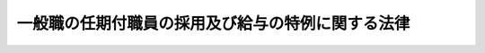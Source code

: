 .. _H12HO125:

==================================================
一般職の任期付職員の採用及び給与の特例に関する法律
==================================================

.. raw:: html
    
    
    <b>一般職の任期付職員の採用及び給与の特例に関する法律<br>
    （平成十二年十一月二十七日法律第百二十五号）</b><br><br><div align="right">最終改正：平成二四年二月二九日法律第二号</div><br><p>
    </p><div class="arttitle"><a name="1000000000000000000000000000000000000000000000000100000000000000000000000000000">（趣旨）　</a>
    </div><div class="item"><b>第一条</b>
    <a name="1000000000000000000000000000000000000000000000000100000000001000000000000000000"></a>
    　この法律は、一般職の職員について、専門的な知識経験又は優れた識見を有する者の任期を定めた採用及び任期を定めて採用された職員の給与の特例に関する事項を定めるものとする。
    </div>
    
    <p>
    </p><div class="arttitle"><a name="1000000000000000000000000000000000000000000000000200000000000000000000000000000">（定義）　</a>
    </div><div class="item"><b>第二条</b>
    <a name="1000000000000000000000000000000000000000000000000200000000001000000000000000000"></a>
    　この法律において「職員」とは、<a href="/cgi-bin/idxrefer.cgi?H_FILE=%8f%ba%93%f1%93%f1%96%40%88%ea%93%f1%81%5a&amp;REF_NAME=%8d%91%89%c6%8c%f6%96%b1%88%f5%96%40&amp;ANCHOR_F=&amp;ANCHOR_T=" target="inyo">国家公務員法</a>
    （昭和二十二年法律第百二十号）<a href="/cgi-bin/idxrefer.cgi?H_FILE=%8f%ba%93%f1%93%f1%96%40%88%ea%93%f1%81%5a&amp;REF_NAME=%91%e6%93%f1%8f%f0&amp;ANCHOR_F=1000000000000000000000000000000000000000000000000200000000000000000000000000000&amp;ANCHOR_T=1000000000000000000000000000000000000000000000000200000000000000000000000000000#1000000000000000000000000000000000000000000000000200000000000000000000000000000" target="inyo">第二条</a>
    に規定する一般職に属する職員（法律により任期を定めて任用することとされている官職を占める職員及び常時勤務を要しない官職を占める職員を除く。）をいう。
    </div>
    <div class="item"><b><a name="1000000000000000000000000000000000000000000000000200000000002000000000000000000">２</a>
    </b>
    　この法律において「任命権者」とは、<a href="/cgi-bin/idxrefer.cgi?H_FILE=%8f%ba%93%f1%93%f1%96%40%88%ea%93%f1%81%5a&amp;REF_NAME=%8d%91%89%c6%8c%f6%96%b1%88%f5%96%40%91%e6%8c%dc%8f%5c%8c%dc%8f%f0%91%e6%88%ea%8d%80&amp;ANCHOR_F=1000000000000000000000000000000000000000000000005500000000001000000000000000000&amp;ANCHOR_T=1000000000000000000000000000000000000000000000005500000000001000000000000000000#1000000000000000000000000000000000000000000000005500000000001000000000000000000" target="inyo">国家公務員法第五十五条第一項</a>
    に規定する任命権者及び法律で別に定められた任命権者並びにその委任を受けた者をいう。
    </div>
    <div class="item"><b><a name="1000000000000000000000000000000000000000000000000200000000003000000000000000000">３</a>
    </b>
    　この法律において「各庁の長」とは、<a href="/cgi-bin/idxrefer.cgi?H_FILE=%8f%ba%93%f1%8c%dc%96%40%8b%e3%8c%dc&amp;REF_NAME=%88%ea%94%ca%90%45%82%cc%90%45%88%f5%82%cc%8b%8b%97%5e%82%c9%8a%d6%82%b7%82%e9%96%40%97%a5&amp;ANCHOR_F=&amp;ANCHOR_T=" target="inyo">一般職の職員の給与に関する法律</a>
    （昭和二十五年法律第九十五号。以下「給与法」という。）<a href="/cgi-bin/idxrefer.cgi?H_FILE=%8f%ba%93%f1%8c%dc%96%40%8b%e3%8c%dc&amp;REF_NAME=%91%e6%8e%b5%8f%f0&amp;ANCHOR_F=1000000000000000000000000000000000000000000000000700000000000000000000000000000&amp;ANCHOR_T=1000000000000000000000000000000000000000000000000700000000000000000000000000000#1000000000000000000000000000000000000000000000000700000000000000000000000000000" target="inyo">第七条</a>
    に規定する各庁の長及びその委任を受けた者をいう。
    </div>
    
    <p>
    </p><div class="arttitle"><a name="1000000000000000000000000000000000000000000000000300000000000000000000000000000">（任期を定めた採用）</a>
    </div><div class="item"><b>第三条</b>
    <a name="1000000000000000000000000000000000000000000000000300000000001000000000000000000"></a>
    　任命権者は、高度の専門的な知識経験又は優れた識見を有する者をその者が有する当該高度の専門的な知識経験又は優れた識見を一定の期間活用して遂行することが特に必要とされる業務に従事させる場合には、人事院の承認を得て、選考により、任期を定めて職員を採用することができる。
    </div>
    <div class="item"><b><a name="1000000000000000000000000000000000000000000000000300000000002000000000000000000">２</a>
    </b>
    　任命権者は、前項の規定によるほか、専門的な知識経験を有する者を当該専門的な知識経験が必要とされる業務に従事させる場合において、次の各号に掲げる場合のいずれかに該当するときであって、当該者を当該業務に期間を限って従事させることが公務の能率的運営を確保するために必要であるときは、人事院の承認を得て、選考により、任期を定めて職員を採用することができる。
    <div class="number"><b><a name="1000000000000000000000000000000000000000000000000300000000002000000001000000000">一</a>
    </b>
    　当該専門的な知識経験を有する職員の育成に相当の期間を要するため、当該専門的な知識経験が必要とされる業務に従事させることが適任と認められる職員を部内で確保することが一定の期間困難である場合
    </div>
    <div class="number"><b><a name="1000000000000000000000000000000000000000000000000300000000002000000002000000000">二</a>
    </b>
    　当該専門的な知識経験が急速に進歩する技術に係るものであることその他当該専門的な知識経験の性質上、当該専門的な知識経験が必要とされる業務に当該者が有する当該専門的な知識経験を有効に活用することができる期間が一定の期間に限られる場合
    </div>
    <div class="number"><b><a name="1000000000000000000000000000000000000000000000000300000000002000000003000000000">三</a>
    </b>
    　前二号に掲げる場合に準ずる場合として人事院規則で定める場合
    </div>
    </div>
    
    <p>
    </p><div class="arttitle"><a name="1000000000000000000000000000000000000000000000000400000000000000000000000000000">（任期）　</a>
    </div><div class="item"><b>第四条</b>
    <a name="1000000000000000000000000000000000000000000000000400000000001000000000000000000"></a>
    　前条各項の規定により採用される職員の任期は、五年を超えない範囲内で任命権者が定める。
    </div>
    <div class="item"><b><a name="1000000000000000000000000000000000000000000000000400000000002000000000000000000">２</a>
    </b>
    　任命権者は、前項の規定により任期を定めて職員を採用する場合には、当該職員にその任期を明示しなければならない。
    </div>
    
    <p>
    </p><div class="item"><b><a name="1000000000000000000000000000000000000000000000000500000000000000000000000000000">第五条</a>
    </b>
    <a name="1000000000000000000000000000000000000000000000000500000000001000000000000000000"></a>
    　任命権者は、第三条各項の規定により任期を定めて採用された職員（以下「任期付職員」という。）の任期が五年に満たない場合にあっては、人事院の承認を得て、採用した日から五年を超えない範囲内において、その任期を更新することができる。
    </div>
    <div class="item"><b><a name="1000000000000000000000000000000000000000000000000500000000002000000000000000000">２</a>
    </b>
    　前条第二項の規定は、前項の規定により任期を更新する場合について準用する。
    </div>
    
    <p>
    </p><div class="arttitle"><a name="1000000000000000000000000000000000000000000000000600000000000000000000000000000">（任用の制限）</a>
    </div><div class="item"><b>第六条</b>
    <a name="1000000000000000000000000000000000000000000000000600000000001000000000000000000"></a>
    　任命権者は、任期付職員が採用時に占めていた官職においてその有する高度の専門的な知識経験又は優れた識見を活用して従事していた業務と同一の業務を行うことをその職務の主たる内容とする他の官職に任用する場合その他任期付職員を任期を定めて採用した趣旨に反しない場合に限り、人事院の承認を得て、任期付職員を、その任期中、他の官職に任用することができる。
    </div>
    
    <p>
    </p><div class="arttitle"><a name="1000000000000000000000000000000000000000000000000700000000000000000000000000000">（給与に関する特例）</a>
    </div><div class="item"><b>第七条</b>
    <a name="1000000000000000000000000000000000000000000000000700000000001000000000000000000"></a>
    　第三条第一項の規定により任期を定めて採用された職員（以下「特定任期付職員」という。）には、次の俸給表を適用する。<br><table border><tr valign="top"><td>
    号俸</td>
    <td>
    俸給月額</td>
    </tr><tr valign="top"><td>
    １</td>
    <td>
    ３７５，０００円</td>
    </tr><tr valign="top"><td>
    ２</td>
    <td>
    ４２４，０００</td>
    </tr><tr valign="top"><td>
    ３</td>
    <td>
    ４７７，０００</td>
    </tr><tr valign="top"><td>
    ４</td>
    <td>
    ５４１，０００</td>
    </tr><tr valign="top"><td>
    ５</td>
    <td>
    ６１７，０００</td>
    </tr><tr valign="top"><td>
    ６</td>
    <td>
    ７２１，０００</td>
    </tr><tr valign="top"><td>
    ７</td>
    <td>
    ８４４，０００</td>
    </tr></table><br></div>
    <div class="item"><b><a name="1000000000000000000000000000000000000000000000000700000000002000000000000000000">２</a>
    </b>
    　各庁の長は、特定任期付職員の号俸を、特定任期付職員が従事する業務に応じて人事院規則で定める基準に従い決定する。
    </div>
    <div class="item"><b><a name="1000000000000000000000000000000000000000000000000700000000003000000000000000000">３</a>
    </b>
    　各庁の長は、特定任期付職員について、特別の事情により第一項の俸給表に掲げる号俸により難いときは、前二項の規定にかかわらず、人事院の承認を得て、その俸給月額を同表に掲げる七号俸の俸給月額にその額と同表に掲げる六号俸の俸給月額との差額に一からの各整数を順次乗じて得られる額を加えた額のいずれかに相当する額（<a href="/cgi-bin/idxrefer.cgi?H_FILE=%8f%ba%93%f1%8c%dc%96%40%8b%e3%8c%dc&amp;REF_NAME=%8b%8b%97%5e%96%40&amp;ANCHOR_F=&amp;ANCHOR_T=" target="inyo">給与法</a>
    の指定職俸給表八号俸の額未満の額に限る。）又は<a href="/cgi-bin/idxrefer.cgi?H_FILE=%8f%ba%93%f1%8c%dc%96%40%8b%e3%8c%dc&amp;REF_NAME=%8b%8b%97%5e%96%40&amp;ANCHOR_F=&amp;ANCHOR_T=" target="inyo">給与法</a>
    の指定職俸給表八号俸の額に相当する額とすることができる。
    </div>
    <div class="item"><b><a name="1000000000000000000000000000000000000000000000000700000000004000000000000000000">４</a>
    </b>
    　各庁の長は、特定任期付職員のうち、特に顕著な業績を挙げたと認められる職員には、人事院規則の定めるところにより、その俸給月額に相当する額を特定任期付職員業績手当として支給することができる。
    </div>
    <div class="item"><b><a name="1000000000000000000000000000000000000000000000000700000000005000000000000000000">５</a>
    </b>
    　第二項の規定による号俸の決定、第三項の規定による俸給月額の決定及び前項の規定による特定任期付職員業績手当の支給は、予算の範囲内で行わなければならない。
    </div>
    
    <p>
    </p><div class="arttitle"><a name="1000000000000000000000000000000000000000000000000800000000000000000000000000000">（</a><a href="/cgi-bin/idxrefer.cgi?H_FILE=%8f%ba%93%f1%8c%dc%96%40%8b%e3%8c%dc&amp;REF_NAME=%8b%8b%97%5e%96%40&amp;ANCHOR_F=&amp;ANCHOR_T=" target="inyo">給与法</a>
    の適用除外等）
    </div><div class="item"><b>第八条</b>
    <a name="1000000000000000000000000000000000000000000000000800000000001000000000000000000"></a>
    　<a href="/cgi-bin/idxrefer.cgi?H_FILE=%8f%ba%93%f1%8c%dc%96%40%8b%e3%8c%dc&amp;REF_NAME=%8b%8b%97%5e%96%40%91%e6%98%5a%8f%f0&amp;ANCHOR_F=1000000000000000000000000000000000000000000000000600000000000000000000000000000&amp;ANCHOR_T=1000000000000000000000000000000000000000000000000600000000000000000000000000000#1000000000000000000000000000000000000000000000000600000000000000000000000000000" target="inyo">給与法第六条</a>
    、第八条、第十条から第十一条の二まで、第十一条の十及び第十九条の七の規定は、特定任期付職員には、適用しない。
    </div>
    <div class="item"><b><a name="1000000000000000000000000000000000000000000000000800000000002000000000000000000">２</a>
    </b>
    　特定任期付職員に対する<a href="/cgi-bin/idxrefer.cgi?H_FILE=%8f%ba%93%f1%8c%dc%96%40%8b%e3%8c%dc&amp;REF_NAME=%8b%8b%97%5e%96%40%91%e6%8e%4f%8f%f0%91%e6%88%ea%8d%80&amp;ANCHOR_F=1000000000000000000000000000000000000000000000000300000000001000000000000000000&amp;ANCHOR_T=1000000000000000000000000000000000000000000000000300000000001000000000000000000#1000000000000000000000000000000000000000000000000300000000001000000000000000000" target="inyo">給与法第三条第一項</a>
    、第七条、第十一条の五、第十一条の九第一項、第十九条の三第一項、第十九条の四第二項、第二十条及び第二十一条第一項の規定の適用については、<a href="/cgi-bin/idxrefer.cgi?H_FILE=%8f%ba%93%f1%8c%dc%96%40%8b%e3%8c%dc&amp;REF_NAME=%8b%8b%97%5e%96%40%91%e6%8e%4f%8f%f0%91%e6%88%ea%8d%80&amp;ANCHOR_F=1000000000000000000000000000000000000000000000000300000000001000000000000000000&amp;ANCHOR_T=1000000000000000000000000000000000000000000000000300000000001000000000000000000#1000000000000000000000000000000000000000000000000300000000001000000000000000000" target="inyo">給与法第三条第一項</a>
    中「この法律」とあるのは「この法律及び一般職の任期付職員の採用及び給与の特例に関する法律（以下「任期付職員法」という。）第七条の規定」と、<a href="/cgi-bin/idxrefer.cgi?H_FILE=%8f%ba%93%f1%8c%dc%96%40%8b%e3%8c%dc&amp;REF_NAME=%8b%8b%97%5e%96%40%91%e6%8e%b5%8f%f0&amp;ANCHOR_F=1000000000000000000000000000000000000000000000000700000000000000000000000000000&amp;ANCHOR_T=1000000000000000000000000000000000000000000000000700000000000000000000000000000#1000000000000000000000000000000000000000000000000700000000000000000000000000000" target="inyo">給与法第七条</a>
    中「この法律」とあるのは「この法律及び任期付職員法第七条の規定」と、<a href="/cgi-bin/idxrefer.cgi?H_FILE=%8f%ba%93%f1%8c%dc%96%40%8b%e3%8c%dc&amp;REF_NAME=%8b%8b%97%5e%96%40%91%e6%8f%5c%88%ea%8f%f0%82%cc%8c%dc&amp;ANCHOR_F=1000000000000000000000000000000000000000000000001100500000000000000000000000000&amp;ANCHOR_T=1000000000000000000000000000000000000000000000001100500000000000000000000000000#1000000000000000000000000000000000000000000000001100500000000000000000000000000" target="inyo">給与法第十一条の五</a>
    中「指定職俸給表」とあるのは「指定職俸給表又は任期付職員法第七条第一項の俸給表」と、<a href="/cgi-bin/idxrefer.cgi?H_FILE=%8f%ba%93%f1%8c%dc%96%40%8b%e3%8c%dc&amp;REF_NAME=%8b%8b%97%5e%96%40%91%e6%8f%5c%88%ea%8f%f0%82%cc%8b%e3%91%e6%88%ea%8d%80&amp;ANCHOR_F=1000000000000000000000000000000000000000000000001100900000001000000000000000000&amp;ANCHOR_T=1000000000000000000000000000000000000000000000001100900000001000000000000000000#1000000000000000000000000000000000000000000000001100900000001000000000000000000" target="inyo">給与法第十一条の九第一項</a>
    中「指定職俸給表」とあるのは「指定職俸給表又は任期付職員法第七条第一項の俸給表」と、<a href="/cgi-bin/idxrefer.cgi?H_FILE=%8f%ba%93%f1%8c%dc%96%40%8b%e3%8c%dc&amp;REF_NAME=%8b%8b%97%5e%96%40%91%e6%8f%5c%8b%e3%8f%f0%82%cc%8e%4f%91%e6%88%ea%8d%80&amp;ANCHOR_F=1000000000000000000000000000000000000000000000001900300000001000000000000000000&amp;ANCHOR_T=1000000000000000000000000000000000000000000000001900300000001000000000000000000#1000000000000000000000000000000000000000000000001900300000001000000000000000000" target="inyo">給与法第十九条の三第一項</a>
    中「以下「管理職員等」」とあるのは「任期付職員法第七条第一項の俸給表の適用を受ける職員を含む。以下「管理職員等」」と、<a href="/cgi-bin/idxrefer.cgi?H_FILE=%8f%ba%93%f1%8c%dc%96%40%8b%e3%8c%dc&amp;REF_NAME=%8b%8b%97%5e%96%40%91%e6%8f%5c%8b%e3%8f%f0%82%cc%8e%6c%91%e6%93%f1%8d%80&amp;ANCHOR_F=1000000000000000000000000000000000000000000000001900400000002000000000000000000&amp;ANCHOR_T=1000000000000000000000000000000000000000000000001900400000002000000000000000000#1000000000000000000000000000000000000000000000001900400000002000000000000000000" target="inyo">給与法第十九条の四第二項</a>
    中「百分の百二十二・五」とあるのは「百分の百四十」と、「百分の百三十七・五」とあるのは「百分の百五十五」と、<a href="/cgi-bin/idxrefer.cgi?H_FILE=%8f%ba%93%f1%8c%dc%96%40%8b%e3%8c%dc&amp;REF_NAME=%8b%8b%97%5e%96%40%91%e6%93%f1%8f%5c%8f%f0&amp;ANCHOR_F=1000000000000000000000000000000000000000000000002000000000000000000000000000000&amp;ANCHOR_T=1000000000000000000000000000000000000000000000002000000000000000000000000000000#1000000000000000000000000000000000000000000000002000000000000000000000000000000" target="inyo">給与法第二十条</a>
    中「<a href="/cgi-bin/idxrefer.cgi?H_FILE=%8f%ba%93%f1%8c%dc%96%40%8b%e3%8c%dc&amp;REF_NAME=%91%e6%98%5a%8f%f0&amp;ANCHOR_F=1000000000000000000000000000000000000000000000000600000000000000000000000000000&amp;ANCHOR_T=1000000000000000000000000000000000000000000000000600000000000000000000000000000#1000000000000000000000000000000000000000000000000600000000000000000000000000000" target="inyo">第六条</a>
    」とあるのは「任期付職員法第七条」と、<a href="/cgi-bin/idxrefer.cgi?H_FILE=%8f%ba%93%f1%8c%dc%96%40%8b%e3%8c%dc&amp;REF_NAME=%8b%8b%97%5e%96%40%91%e6%93%f1%8f%5c%88%ea%8f%f0%91%e6%88%ea%8d%80&amp;ANCHOR_F=1000000000000000000000000000000000000000000000002100000000001000000000000000000&amp;ANCHOR_T=1000000000000000000000000000000000000000000000002100000000001000000000000000000#1000000000000000000000000000000000000000000000002100000000001000000000000000000" target="inyo">給与法第二十一条第一項</a>
    中「この法律」とあるのは「この法律及び任期付職員法第七条」とする。
    </div>
    
    <p>
    </p><div class="arttitle"><a name="1000000000000000000000000000000000000000000000000900000000000000000000000000000">（特定任期付職員に対する</a><a href="/cgi-bin/idxrefer.cgi?H_FILE=%8f%ba%93%f1%8e%b5%96%40%8b%e3%8e%4f&amp;REF_NAME=%8d%dd%8a%4f%8c%f6%8a%d9%82%cc%96%bc%8f%cc%8b%79%82%d1%88%ca%92%75%95%c0%82%d1%82%c9%8d%dd%8a%4f%8c%f6%8a%d9%82%c9%8b%ce%96%b1%82%b7%82%e9%8a%4f%96%b1%8c%f6%96%b1%88%f5%82%cc%8b%8b%97%5e%82%c9%8a%d6%82%b7%82%e9%96%40%97%a5&amp;ANCHOR_F=&amp;ANCHOR_T=" target="inyo">在外公館の名称及び位置並びに在外公館に勤務する外務公務員の給与に関する法律</a>
    の規定の適用）
    </div><div class="item"><b>第九条</b>
    <a name="1000000000000000000000000000000000000000000000000900000000001000000000000000000"></a>
    　特定任期付職員に対する<a href="/cgi-bin/idxrefer.cgi?H_FILE=%8f%ba%93%f1%8e%b5%96%40%8b%e3%8e%4f&amp;REF_NAME=%8d%dd%8a%4f%8c%f6%8a%d9%82%cc%96%bc%8f%cc%8b%79%82%d1%88%ca%92%75%95%c0%82%d1%82%c9%8d%dd%8a%4f%8c%f6%8a%d9%82%c9%8b%ce%96%b1%82%b7%82%e9%8a%4f%96%b1%8c%f6%96%b1%88%f5%82%cc%8b%8b%97%5e%82%c9%8a%d6%82%b7%82%e9%96%40%97%a5&amp;ANCHOR_F=&amp;ANCHOR_T=" target="inyo">在外公館の名称及び位置並びに在外公館に勤務する外務公務員の給与に関する法律</a>
    （昭和二十七年法律第九十三号）<a href="/cgi-bin/idxrefer.cgi?H_FILE=%8f%ba%93%f1%8e%b5%96%40%8b%e3%8e%4f&amp;REF_NAME=%91%e6%93%f1%8f%f0%91%e6%88%ea%8d%80&amp;ANCHOR_F=1000000000000000000000000000000000000000000000000200000000001000000000000000000&amp;ANCHOR_T=1000000000000000000000000000000000000000000000000200000000001000000000000000000#1000000000000000000000000000000000000000000000000200000000001000000000000000000" target="inyo">第二条第一項</a>
    及び<a href="/cgi-bin/idxrefer.cgi?H_FILE=%8f%ba%93%f1%8e%b5%96%40%8b%e3%8e%4f&amp;REF_NAME=%91%e6%8e%4f%8d%80&amp;ANCHOR_F=1000000000000000000000000000000000000000000000000200000000003000000000000000000&amp;ANCHOR_T=1000000000000000000000000000000000000000000000000200000000003000000000000000000#1000000000000000000000000000000000000000000000000200000000003000000000000000000" target="inyo">第三項</a>
    、第三条並びに第四条第一項の規定の適用については、<a href="/cgi-bin/idxrefer.cgi?H_FILE=%8f%ba%93%f1%8e%b5%96%40%8b%e3%8e%4f&amp;REF_NAME=%93%af%96%40%91%e6%93%f1%8f%f0%91%e6%88%ea%8d%80&amp;ANCHOR_F=1000000000000000000000000000000000000000000000000200000000001000000000000000000&amp;ANCHOR_T=1000000000000000000000000000000000000000000000000200000000001000000000000000000#1000000000000000000000000000000000000000000000000200000000001000000000000000000" target="inyo">同法第二条第一項</a>
    中「勤勉手当」とあるのは「勤勉手当、特定任期付職員業績手当」と、<a href="/cgi-bin/idxrefer.cgi?H_FILE=%8f%ba%93%f1%8e%b5%96%40%8b%e3%8e%4f&amp;REF_NAME=%93%af%8f%f0%91%e6%8e%4f%8d%80&amp;ANCHOR_F=1000000000000000000000000000000000000000000000000200000000003000000000000000000&amp;ANCHOR_T=1000000000000000000000000000000000000000000000000200000000003000000000000000000#1000000000000000000000000000000000000000000000000200000000003000000000000000000" target="inyo">同条第三項</a>
    中「及び勤勉手当」とあるのは「、勤勉手当及び特定任期付職員業績手当」と、「除く。）」とあるのは「除く。）及び一般職の任期付職員の採用及び給与の特例に関する法律」と、同法第三条及び第四条第一項中「及び勤勉手当」とあるのは「、勤勉手当及び特定任期付職員業績手当」とする。
    </div>
    
    <p>
    </p><div class="arttitle"><a name="1000000000000000000000000000000000000000000000001000000000000000000000000000000">（人事院規則への委任）</a>
    </div><div class="item"><b>第十条</b>
    <a name="1000000000000000000000000000000000000000000000001000000000001000000000000000000"></a>
    　この法律の実施に関し必要な事項は、人事院規則で定める。
    </div>
    
    <p>
    </p><div class="arttitle"><a name="1000000000000000000000000000000000000000000000001100000000000000000000000000000">（人事院の勧告等）</a>
    </div><div class="item"><b>第十一条</b>
    <a name="1000000000000000000000000000000000000000000000001100000000001000000000000000000"></a>
    　人事院は、この法律に定める事項に関して調査研究を行い、その結果を国会及び内閣に同時に報告するとともに、必要に応じ、適当と認める改定を勧告することができる。
    </div>
    
    
    <br><a name="5000000000000000000000000000000000000000000000000000000000000000000000000000000"></a>
    　　　<a name="5000000001000000000000000000000000000000000000000000000000000000000000000000000"><b>附　則　抄</b></a>
    <br><p>
    </p><div class="arttitle">（施行期日）</div>
    <div class="item"><b>第一条</b>
    　この法律は、公布の日から施行する。
    </div>
    
    <p>
    </p><div class="arttitle">（平成二十一年六月に支給する期末手当に関する特例措置）</div>
    <div class="item"><b>第二条</b>
    　平成二十一年六月に支給する期末手当に関する第八条第二項の規定の適用については、同項中「百分の百六十、」とあるのは、「百分の百四十五、」とする。
    </div>
    
    <br>　　　<a name="5000000002000000000000000000000000000000000000000000000000000000000000000000000"><b>附　則　（平成一四年一一月二二日法律第一〇六号）　抄</b></a>
    <br><p></p><div class="arttitle">（施行期日）</div>
    <div class="item"><b>１</b>
    　この法律は、公布の日の属する月の翌月の初日（公布の日が月の初日であるときは、その日）から施行する。ただし、第二条、第四条、第六条並びに附則第七項、第九項及び第十項の規定は、平成十五年四月一日から施行する。
    </div>
    <div class="arttitle">（職務の級における最高の号俸を超える俸給月額等の切替え等）</div>
    <div class="item"><b>２</b>
    　この法律の施行の日（以下「施行日」という。）の前日において次の各号に掲げる俸給月額を受けていた職員の施行日における俸給月額（第一号に掲げる俸給月額を受けていた職員にあっては、俸給月額及びこれを受ける期間に通算されることとなる期間）は、人事院規則で定める。
    <div class="number"><b>一</b>
    　一般職の職員の給与に関する法律（以下「給与法」という。）別表第一から別表第九までの俸給表に定める職務の級における最高の号俸を超える俸給月額
    </div>
    <div class="number"><b>二</b>
    　一般職の任期付研究員の採用、給与及び勤務時間の特例に関する法律（附則第四項及び第五項において「任期付研究員法」という。）第六条第四項の規定による俸給月額
    </div>
    <div class="number"><b>三</b>
    　一般職の任期付職員の採用及び給与の特例に関する法律（附則第四項及び第五項において「任期付職員法」という。）第七条第三項の規定による俸給月額
    </div>
    </div>
    <div class="arttitle">（施行日前の異動者の号俸等の調整）</div>
    <div class="item"><b>３</b>
    　施行日前に職務の級を異にして異動した職員及び人事院の定めるこれに準ずる職員の施行日における号俸又は俸給月額及びこれらを受けることとなる期間については、その者が施行日において職務の級を異にする異動等をしたものとした場合との権衡上必要と認められる限度において、人事院の定めるところにより、必要な調整を行うことができる。
    </div>
    <div class="arttitle">（職員が受けていた号俸等の基礎）</div>
    <div class="item"><b>４</b>
    　前二項の規定の適用については、職員が属していた職務の級及びその者が受けていた号俸又は俸給月額は、第一条の規定による改正前の給与法若しくは一般職の職員の給与に関する法律及び一般職の任期付研究員の採用、給与及び勤務時間の特例に関する法律の一部を改正する法律（平成十年法律第百二十号）附則第十一項から第十三項まで、第三条の規定による改正前の任期付研究員法又は第五条の規定による改正前の任期付職員法及びこれらに基づく人事院規則の規定に従って定められたものでなければならない。
    </div>
    <div class="arttitle">（平成十四年十二月に支給する期末手当及び期末特別手当に関する特例措置）</div>
    <div class="item"><b>５</b>
    　平成十四年十二月に支給する期末手当又は期末特別手当（以下この項において「期末手当等」という。）の額は、第一条の規定による改正後の給与法（以下この項において「改正後の給与法」という。）第十九条の四第二項（同条第三項、第三条の規定による改正後の任期付研究員法（第二号において「改正後の任期付研究員法」という。）第七条第二項又は第五条の規定による改正後の任期付職員法（同号において「改正後の任期付職員法」という。）第八条第二項の規定により読み替えて適用する場合を含む。）及び第四項から第六項まで、第十九条の八第二項（同条第三項の規定により読み替えて適用する場合を含む。）及び第四項から第六項まで若しくは第二十三条第一項から第三項まで、第五項若しくは第七項又は国際機関等に派遣される一般職の国家公務員の処遇等に関する法律（昭和四十五年法律第百十七号）第五条第一項の規定にかかわらず、これらの規定により算定される期末手当等の額（以下この項において「基準額」という。）から、第一号に掲げる額から第二号に掲げる額を減じた額に相当する額を減じた額（同号に掲げる額が第一号に掲げる額を超える場合には、その超える額に相当する額を基準額に加えた額）とする。この場合において、第一号に掲げる額から第二号に掲げる額を減じた額が基準額以上となるときは、期末手当等は、支給しない。
    <div class="number"><b>一</b>
    　平成十四年十二月一日（期末手当等について改正後の給与法第十九条の四第一項後段、第十九条の八第一項後段又は第二十三条第七項の規定の適用を受ける職員にあっては、退職し、若しくは失職し、又は死亡した日。以下この号及び次項において「基準日」という。）まで引き続いて在職した期間で同年四月一日から施行日の前日までのもの（当該引き続いて在職した期間以外の在職した期間で同月一日から施行日の前日までのものであって、それ以後の基準日までの期間における任用の事情を考慮して人事院規則で定めるものを含む。次号において「継続在職期間」という。）について支給される給与のうち俸給、初任給調整手当及び扶養手当並びにこれらの額の改定により額が変動することとなる給与（次号において「俸給等」という。）の額の合計額
    </div>
    <div class="number"><b>二</b>
    　継続在職期間について改正後の給与法、改正後の任期付研究員法又は改正後の任期付職員法の規定による俸給月額（継続在職期間において附則第二項各号に掲げる俸給月額を受けていた期間がある職員にあっては、当該期間について人事院規則で定める俸給月額）並びに改正後の給与法の規定による初任給調整手当及び扶養手当の額により算定した場合の俸給等の額の合計額
    </div>
    </div>
    <div class="item"><b>６</b>
    　平成十四年四月一日から基準日までの間において防衛庁の職員の給与等に関する法律（昭和二十七年法律第二百六十六号）の適用を受ける者その他の人事院規則で定める者（以下この項において「防衛庁職員等」という。）であった者から引き続き新たに職員となった者で任用の事情を考慮して人事院規則で定めるものについては、前項各号に掲げる額に、それぞれ防衛庁職員等との権衡を考慮して人事院規則で定める額を加えるものとする。
    </div>
    <div class="arttitle">（人事院規則への委任）</div>
    <div class="item"><b>８</b>
    　附則第二項から前項までに定めるもののほか、この法律の施行に関し必要な事項は、人事院規則で定める。
    </div>
    
    <br>　　　<a name="5000000003000000000000000000000000000000000000000000000000000000000000000000000"><b>附　則　（平成一五年一〇月一六日法律第一四一号）　抄</b></a>
    <br><p></p><div class="arttitle">（施行期日）</div>
    <div class="item"><b>１</b>
    　この法律は、公布の日の属する月の翌月の初日（公布の日が月の初日であるときは、その日）から施行する。ただし、第二条、第四条及び第六条並びに附則第七項の規定は、平成十六年四月一日から施行する。
    </div>
    <div class="arttitle">（職務の級における最高の号俸を超える俸給月額等の切替え等）</div>
    <div class="item"><b>２</b>
    　この法律の施行の日（以下「施行日」という。）の前日において次に掲げる俸給月額を受けていた職員の施行日における俸給月額（第一号に掲げる俸給月額を受けていた職員にあっては、俸給月額及びこれを受ける期間に通算されることとなる期間）は、人事院規則で定める。
    <div class="number"><b>一</b>
    　一般職の職員の給与に関する法律（以下「給与法」という。）別表第一から別表第九までの俸給表に定める職務の級における最高の号俸を超える俸給月額
    </div>
    <div class="number"><b>二</b>
    　一般職の任期付研究員の採用、給与及び勤務時間の特例に関する法律（附則第四項及び第五項において「任期付研究員法」という。）第六条第四項の規定による俸給月額
    </div>
    <div class="number"><b>三</b>
    　一般職の任期付職員の採用及び給与の特例に関する法律（附則第四項及び第五項において「任期付職員法」という。）第七条第三項の規定による俸給月額
    </div>
    </div>
    <div class="arttitle">（施行日前の異動者の号俸等の調整）</div>
    <div class="item"><b>３</b>
    　施行日前に職務の級を異にして異動した職員及び人事院の定めるこれに準ずる職員の施行日における号俸又は俸給月額及びこれらを受けることとなる期間については、その者が施行日において職務の級を異にする異動等をしたものとした場合との権衡上必要と認められる限度において、人事院の定めるところにより、必要な調整を行うことができる。
    </div>
    <div class="arttitle">（職員が受けていた号俸等の基礎）</div>
    <div class="item"><b>４</b>
    　前二項の規定の適用については、職員が属していた職務の級及びその者が受けていた号俸又は俸給月額は、第一条の規定による改正前の給与法若しくは一般職の職員の給与に関する法律及び一般職の任期付研究員の採用、給与及び勤務時間の特例に関する法律の一部を改正する法律（平成十年法律第百二十号）附則第十一項から第十三項まで、第三条の規定による改正前の任期付研究員法又は第五条の規定による改正前の任期付職員法及びこれらに基づく人事院規則の規定に従って定められたものでなければならない。
    </div>
    <div class="arttitle">（平成十五年十二月に支給する期末手当及び期末特別手当に関する特例措置）</div>
    <div class="item"><b>５</b>
    　平成十五年十二月に支給する期末手当又は期末特別手当（以下この項において「期末手当等」という。）の額は、第一条の規定による改正後の給与法第十九条の四第二項（同条第三項、第三条の規定による改正後の任期付研究員法第七条第二項又は第五条の規定による改正後の任期付職員法第八条第二項の規定により読み替えて適用する場合を含む。）及び第四項から第六項まで、第十九条の八第二項（同条第三項の規定により読み替えて適用する場合を含む。）及び第四項から第六項まで若しくは第二十三条第一項から第三項まで、第五項若しくは第七項又は国際機関等に派遣される一般職の国家公務員の処遇等に関する法律（昭和四十五年法律第百十七号）第五条第一項の規定にかかわらず、これらの規定により算定される期末手当等の額（以下この項において「基準額」という。）から次に掲げる額の合計額（人事院規則で定める職員にあっては、第一号に掲げる額。以下この項において「調整額」という。）に相当する額を減じた額とする。この場合において、調整額が基準額以上となるときは、期末手当等は、支給しない。
    <div class="number"><b>一</b>
    　平成十五年四月一日（同月二日から同年十二月一日までの間に新たに職員となった者（同年四月一日に在職していた職員で任用の事情を考慮して人事院規則で定めるものを除く。）にあっては、新たに職員となった日（当該日が二以上あるときは、当該日のうち人事院規則で定める日））において職員が受けるべき俸給、俸給の特別調整額、初任給調整手当、扶養手当、調整手当、研究員調整手当、住居手当、通勤手当、単身赴任手当（給与法第十二条の二第二項に規定する人事院規則で定める額を除く。）及び特地勤務手当（給与法第十三条の三の規定による手当を含む。）、一般職の職員の給与に関する法律等の一部を改正する法律（平成八年法律第百十二号）附則第十四項及び第十五項に規定する暫定筑波研究学園都市移転手当並びに国立及び公立の義務教育諸学校等の教育職員の給与等に関する特別措置法（昭和四十六年法律第七十七号）第三条第一項に規定する教職調整額の月額の合計額に百分の一・〇七を乗じて得た額に、同年四月から施行日の属する月の前月までの月数（同年四月一日から施行日の前日までの期間において在職しなかった期間、俸給を支給されなかった期間その他の人事院規則で定める期間がある職員にあっては、当該月数から当該期間を考慮して人事院規則で定める月数を減じた月数）を乗じて得た額
    </div>
    <div class="number"><b>二</b>
    　平成十五年六月に支給された期末手当及び勤勉手当の合計額又は期末特別手当の額に百分の一・〇七を乗じて得た額
    </div>
    </div>
    <div class="item"><b>６</b>
    　平成十五年四月一日から同年十二月一日までの間において防衛庁の職員の給与等に関する法律（昭和二十七年法律第二百六十六号）の適用を受ける者その他の人事院規則で定める者であった者から引き続き新たに職員となった者で任用の事情を考慮して人事院規則で定めるものに関する前項の規定の適用については、同項中「次に掲げる額」とあるのは「次に掲げる額及び防衛庁の職員の給与等に関する法律（昭和二十七年法律第二百六十六号）の適用を受ける者その他の人事院規則で定める者との権衡を考慮して人事院規則で定める額」と、「第一号に掲げる額」とあるのは「第一号に掲げる額及び当該人事院規則で定める額の合計額」とする。
    </div>
    <div class="arttitle">（人事院規則への委任）</div>
    <div class="item"><b>８</b>
    　附則第二項から前項までに定めるもののほか、この法律の施行に関し必要な事項は、人事院規則で定める。
    </div>
    
    <br>　　　<a name="5000000004000000000000000000000000000000000000000000000000000000000000000000000"><b>附　則　（平成一六年一〇月二八日法律第一三六号）　抄</b></a>
    <br><p></p><div class="arttitle">（施行期日）</div>
    <div class="item"><b>１</b>
    　この法律は、公布の日から施行する。
    </div>
    <div class="arttitle">（教育職俸給表の適用を受ける職員の職務の級の切替え）</div>
    <div class="item"><b>２</b>
    　この法律の施行の日（以下「施行日」という。）の前日において第一条の規定による改正前の一般職の職員の給与に関する法律（以下「改正前の給与法」という。）の教育職俸給表（一）の適用を受けていた職員で施行日において同条の規定による改正後の一般職の職員の給与に関する法律（以下この項及び附則第四項において「改正後の給与法」という。）の教育職俸給表（一）の適用を受けることとなるもの及び施行日の前日において改正前の給与法の教育職俸給表（四）の適用を受けていた職員で施行日において改正後の給与法の教育職俸給表（二）の適用を受けることとなるものの施行日における職務の級（以下「新級」という。）は、施行日の前日においてこれらの者が属していた職務の級（以下「旧級」という。）に対応する附則別表の新級欄に定める職務の級とする。
    </div>
    <div class="arttitle">（教育職俸給表の適用を受ける職員の号俸の切替え等）</div>
    <div class="item"><b>３</b>
    　前項の規定により新級を決定される職員（附則第五項に規定する職員を除く。）の施行日における号俸（次項において「新号俸」という。）は、施行日の前日においてその者が受けていた号俸（次項において「旧号俸」という。）と同じ号数の号俸とする。
    </div>
    <div class="item"><b>４</b>
    　前項の規定により新号俸を決定される職員に対する施行日以降における最初の改正後の給与法第八条第六項若しくは第八項ただし書又は一般職の職員の給与に関する法律及び一般職の任期付研究員の採用、給与及び勤務時間の特例に関する法律の一部を改正する法律（平成十年法律第百二十号。附則第七項において「平成十年改正法」という。）附則第十二項の規定の適用については、旧号俸を受けていた期間（人事院の定める職員にあっては、人事院の定める期間）を新号俸を受ける期間に通算する。
    </div>
    <div class="arttitle">（教育職俸給表の適用を受ける職員の職務の級における最高の号俸を超える俸給月額の切替え等）</div>
    <div class="item"><b>５</b>
    　附則第二項の規定により新級を決定される職員のうち、施行日の前日において旧級における最高の号俸を超える俸給月額を受けていた職員の施行日における俸給月額及びこれを受ける期間に通算されることとなる期間は、人事院規則で定める。
    </div>
    <div class="arttitle">（改正前の任期付研究員法第六条第四項等の規定による俸給月額に関する経過措置）</div>
    <div class="item"><b>６</b>
    　施行日の前日において第三条の規定による改正前の一般職の任期付研究員の採用、給与及び勤務時間の特例に関する法律（次項において「改正前の任期付研究員法」という。）第六条第四項又は第四条の規定による改正前の一般職の任期付職員の採用及び給与の特例に関する法律（次項において「改正前の任期付職員法」という。）第七条第三項の規定による俸給月額を受けていた職員のうち、改正前の給与法の指定職俸給表十一号俸の額を超える俸給月額を受けていた職員の施行日以降における俸給月額は、第三条の規定による改正後の一般職の任期付研究員の採用、給与及び勤務時間の特例に関する法律第六条第四項又は第四条の規定による改正後の一般職の任期付職員の採用及び給与の特例に関する法律第七条第三項の規定にかかわらず、施行日の前日において当該職員が受けていた俸給月額と同じ額とする。
    </div>
    <div class="arttitle">（職員が受けていた号俸等の基礎）</div>
    <div class="item"><b>７</b>
    　附則第二項から前項までの規定の適用については、職員が属していた職務の級及びその者が受けていた号俸又は俸給月額は、改正前の給与法若しくは平成十年改正法附則第十一項若しくは第十二項、改正前の任期付研究員法又は改正前の任期付職員法及びこれらに基づく人事院規則の規定に従って定められたものでなければならない。
    </div>
    <div class="arttitle">（人事院規則への委任）</div>
    <div class="item"><b>８</b>
    　附則第二項から前項までに定めるもののほか、この法律（第二条の規定を除く。）の施行に関し必要な事項は、人事院規則で定める。
    </div>
    
    <br>　　　<a name="5000000005000000000000000000000000000000000000000000000000000000000000000000000"><b>附　則　（平成一七年一一月七日法律第一一三号）　抄</b></a>
    <br><p>
    </p><div class="arttitle">（施行期日）</div>
    <div class="item"><b>第一条</b>
    　この法律は、公布の日の属する月の翌月の初日（公布の日が月の初日であるときは、その日）から施行する。ただし、第二条、第三条、第五条及び第七条並びに附則第六条から第十五条まで及び第十七条から第三十二条までの規定は、平成十八年四月一日から施行する。
    </div>
    
    <p>
    </p><div class="arttitle">（人事院規則への委任）</div>
    <div class="item"><b>第十六条</b>
    　附則第二条から前条までに定めるもののほか、この法律の施行に関し必要な事項は、人事院規則で定める。
    </div>
    
    <br>　　　<a name="5000000006000000000000000000000000000000000000000000000000000000000000000000000"><b>附　則　（平成一八年一一月一七日法律第一〇一号）　抄</b></a>
    <br><p>
    </p><div class="arttitle">（施行期日）</div>
    <div class="item"><b>第一条</b>
    　この法律は、平成十九年四月一日から施行する。
    </div>
    
    <br>　　　<a name="5000000007000000000000000000000000000000000000000000000000000000000000000000000"><b>附　則　（平成一九年一一月三〇日法律第一一八号）　抄</b></a>
    <br><p>
    </p><div class="arttitle">（施行期日等）</div>
    <div class="item"><b>第一条</b>
    　この法律は、公布の日から施行する。
    </div>
    
    <p>
    </p><div class="arttitle">（人事院規則への委任）</div>
    <div class="item"><b>第五条</b>
    　前三条に定めるもののほか、この法律の施行に関し必要な事項は、人事院規則で定める。
    </div>
    
    <br>　　　<a name="5000000008000000000000000000000000000000000000000000000000000000000000000000000"><b>附　則　（平成二〇年一二月二六日法律第九四号）　抄</b></a>
    <br><p>
    </p><div class="arttitle">（施行期日）</div>
    <div class="item"><b>第一条</b>
    　この法律は、平成二十一年四月一日から施行する。
    </div>
    
    <br>　　　<a name="5000000009000000000000000000000000000000000000000000000000000000000000000000000"><b>附　則　（平成二一年五月二九日法律第四一号）　抄</b></a>
    <br><p>
    </p><div class="arttitle">（施行期日）</div>
    <div class="item"><b>第一条</b>
    　この法律は、公布の日から施行する。
    </div>
    
    <p>
    </p><div class="arttitle">（期末手当及び勤勉手当に係る人事院の勧告等）</div>
    <div class="item"><b>第二条</b>
    　平成二十一年六月の期末手当及び勤勉手当を次の表の上欄に掲げる規定により算定することとした場合における当該規定に規定する割合とそれぞれ同表の下欄に掲げる規定によりこれらの手当を支給する際に現に用いられる当該規定に規定する割合との差に相当する割合に係るこれらの手当の取扱いについては、この法律の施行後速やかに、人事院において、期末手当及び勤勉手当に相当する民間の賃金の支払状況を調査し、その結果を踏まえて、必要な措置を国会及び内閣に同時に勧告するものとする。<br><table border><tr valign="top"><td>
    第一条の規定による改正後の一般職の職員の給与に関する法律（以下この表において「新給与法」という。）附則第八項の規定による読替え前の新給与法第十九条の四第二項（同条第三項の規定により読み替えて適用する場合を含む。）</td>
    <td>
    新給与法附則第八項の規定による読替え後の新給与法第十九条の四第二項（同条第三項の規定により読み替えて適用する場合を含む。）</td>
    </tr><tr valign="top"><td>
    第二条の規定による改正後の一般職の任期付研究員の採用、給与及び勤務時間の特例に関する法律（以下この表において「新任期付研究員法」という。）附則第二項の規定による読替え前の新任期付研究員法第七条第二項の規定による読替え後の新給与法第十九条の四第二項</td>
    <td>
    新任期付研究員法附則第二項の規定による読替え後の新任期付研究員法第七条第二項の規定による読替え後の新給与法第十九条の四第二項</td>
    </tr><tr valign="top"><td>
    第三条の規定による改正後の一般職の任期付職員の採用及び給与の特例に関する法律（以下この表において「新任期付職員法」という。）附則第二条の規定による読替え前の新任期付職員法第八条第二項の規定による読替え後の新給与法第十九条の四第二項</td>
    <td>
    新任期付職員法附則第二条の規定による読替え後の新任期付職員法第八条第二項の規定による読替え後の新給与法第十九条の四第二項</td>
    </tr><tr valign="top"><td>
    新給与法附則第八項の規定による読替え前の新給与法第十九条の七第二項</td>
    <td>
    新給与法附則第八項の規定による読替え後の新給与法第十九条の七第二項</td>
    </tr></table><br></div>
    
    <br>　　　<a name="5000000010000000000000000000000000000000000000000000000000000000000000000000000"><b>附　則　（平成二一年一一月三〇日法律第八六号）　抄</b></a>
    <br><p>
    </p><div class="arttitle">（施行期日）</div>
    <div class="item"><b>第一条</b>
    　この法律は、公布の日の属する月の翌月の初日（公布の日が月の初日であるときは、その日）から施行する。ただし、第二条、第三条、第五条、第七条及び第九条並びに附則第五条及び第六条の規定は、平成二十二年四月一日から施行する。
    </div>
    
    <br>　　　<a name="5000000011000000000000000000000000000000000000000000000000000000000000000000000"><b>附　則　（平成二二年一一月三〇日法律第五三号）　抄</b></a>
    <br><p>
    </p><div class="arttitle">（施行期日）</div>
    <div class="item"><b>第一条</b>
    　この法律は、公布の日の属する月の翌月の初日（公布の日が月の初日であるときは、その日）から施行する。ただし、第二条、第四条及び第六条並びに附則第五条の規定は、平成二十三年四月一日から施行する。
    </div>
    
    <br>　　　<a name="5000000012000000000000000000000000000000000000000000000000000000000000000000000"><b>附　則　（平成二四年二月二九日法律第二号）　抄</b></a>
    <br><p>
    </p><div class="arttitle">（施行期日）</div>
    <div class="item"><b>第一条</b>
    　この法律は、公布の日の属する月の翌月の初日（公布の日が月の初日であるときは、その日）から施行する。
    </div>
    
    <br><br>